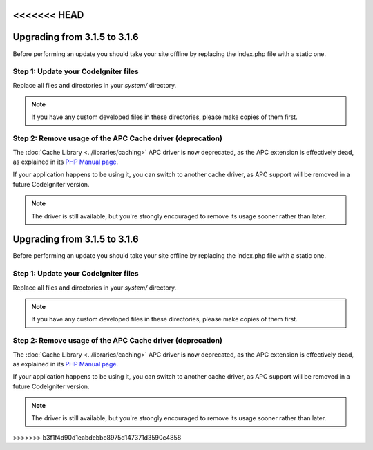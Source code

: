 <<<<<<< HEAD
#############################
Upgrading from 3.1.5 to 3.1.6
#############################

Before performing an update you should take your site offline by
replacing the index.php file with a static one.

Step 1: Update your CodeIgniter files
=====================================

Replace all files and directories in your *system/* directory.

.. note:: If you have any custom developed files in these directories,
	please make copies of them first.

Step 2: Remove usage of the APC Cache driver (deprecation)
==========================================================

The :doc:`Cache Library <../libraries/caching>` APC driver is now
deprecated, as the APC extension is effectively dead, as explained in its
`PHP Manual page <https://secure.php.net/manual/en/intro.apc.php>`_.

If your application happens to be using it, you can switch to another
cache driver, as APC support will be removed in a future CodeIgniter
version.

.. note:: The driver is still available, but you're strongly encouraged
	to remove its usage sooner rather than later.
=======
#############################
Upgrading from 3.1.5 to 3.1.6
#############################

Before performing an update you should take your site offline by
replacing the index.php file with a static one.

Step 1: Update your CodeIgniter files
=====================================

Replace all files and directories in your *system/* directory.

.. note:: If you have any custom developed files in these directories,
	please make copies of them first.

Step 2: Remove usage of the APC Cache driver (deprecation)
==========================================================

The :doc:`Cache Library <../libraries/caching>` APC driver is now
deprecated, as the APC extension is effectively dead, as explained in its
`PHP Manual page <https://secure.php.net/manual/en/intro.apc.php>`_.

If your application happens to be using it, you can switch to another
cache driver, as APC support will be removed in a future CodeIgniter
version.

.. note:: The driver is still available, but you're strongly encouraged
	to remove its usage sooner rather than later.
>>>>>>> b3f1f4d90d1eabdebbe8975d147371d3590c4858
